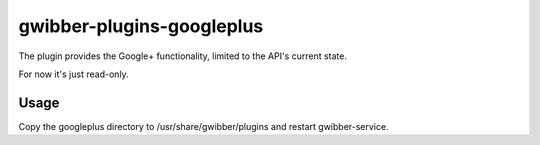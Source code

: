 ============
 gwibber-plugins-googleplus
============

The plugin provides the Google+ functionality, limited to the API's current state.

For now it's just read-only.

Usage
-----------

Copy the googleplus directory to /usr/share/gwibber/plugins
and restart gwibber-service.
